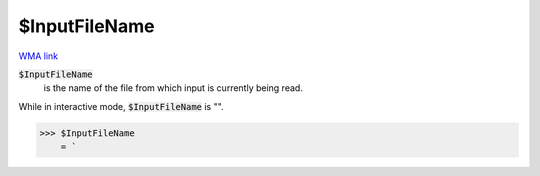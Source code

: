 $InputFileName
==============

`WMA link <https://reference.wolfram.com/language/ref/$InputFileName.html>`_


:code:`$InputFileName`
    is the name of the file from which input is currently being read.





While in interactive mode, :code:`$InputFileName`  is "".

>>> $InputFileName
    = `

